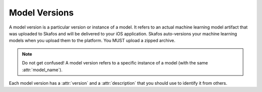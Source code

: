Model Versions
==============
A model version is a particular version or instance of a model. It refers to an actual machine learning model
artifact that was uploaded to Skafos and will be delivered to your iOS application. Skafos auto-versions your
machine learning models when you upload them to the platform. You MUST upload a zipped archive.

.. note:: Do not get confused! A model version refers to a specific instance of a model (with the same :attr:`model_name`).

Each model version has a :attr:`version` and a :attr:`description` that you should use to identify it from others.
